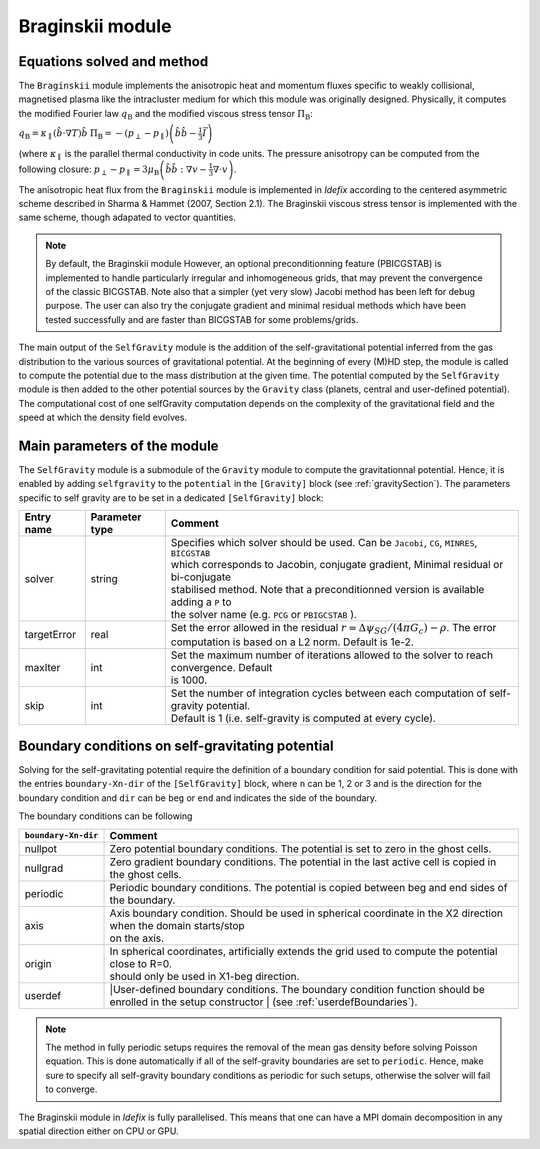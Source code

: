 .. _braginskiiModule:

Braginskii module
===================

Equations solved and method
---------------------------

The ``Braginskii`` module implements the anisotropic heat and momentum fluxes specific
to weakly collisional, magnetised plasma like the intracluster medium
for which this module was originally designed.
Physically, it computes the modified Fourier law :math:`q_\mathrm{B}` and
the modified viscous stress tensor :math:`\Pi_\mathrm{B}`:

:math:`q_\mathrm{B} = \kappa_\parallel \left(\hat{b}\cdot \nabla T\right) \hat{b}`
:math:`\Pi_\mathrm{B} = - \left( p_\perp - p_\parallel \right)  \left( \hat{b} \hat{b} - \frac{1}{3} \vec{I} \right)`

(where :math:`\kappa_\parallel` is the parallel thermal conductivity in code units.
The pressure anisotropy can be computed from the following closure:
:math:`p_\perp - p_\parallel = 3\mu_\mathrm{B} \left(\hat{b}\hat{b}:\nabla v - \frac{1}{3} \nabla\cdot v \right)`.

The anisotropic heat flux from the ``Braginskii`` module is implemented in *Idefix*
according to the centered asymmetric scheme described in Sharma & Hammet (2007, Section 2.1).
The Braginskii viscous stress tensor is implemented with the same scheme,
though adapated to vector quantities.

.. note::
    By default, the Braginskii module
    However, an optional preconditionning feature (PBICGSTAB) is
    implemented to handle particularly irregular and inhomogeneous grids, that may prevent the
    convergence of the classic BICGSTAB. Note also that a simpler (yet very slow) Jacobi method
    has been left for debug purpose. The user can also try the conjugate gradient and minimal residual
    methods which have been tested successfully and are faster than BICGSTAB for some problems/grids.

The main output of the ``SelfGravity`` module is the addition of the self-gravitational potential inferred from the
gas distribution to the various sources of gravitational potential. At the beginning of every (M)HD step, the module is called to compute
the potential due to the mass distribution at the given time. The potential computed by the ``SelfGravity`` module
is then added to the other potential sources by the ``Gravity`` class (planets, central and user-defined potential).
The computational cost of one selfGravity computation depends on the complexity of the
gravitational field and the speed at which the density field evolves.

Main parameters of the module
-----------------------------

The ``SelfGravity`` module is a submodule of the ``Gravity`` module to compute the gravitationnal potential. Hence, it is enabled
by adding ``selfgravity`` to the ``potential`` in the ``[Gravity]`` block (see :ref:`gravitySection`). The parameters specific to self gravity are to be
set in a dedicated ``[SelfGravity]`` block:

+----------------+-------------------------+---------------------------------------------------------------------------------------------+
|  Entry name    | Parameter type          | Comment                                                                                     |
+================+=========================+=============================================================================================+
| solver         | string                  | | Specifies which solver should be used. Can be ``Jacobi``, ``CG``, ``MINRES``, ``BICGSTAB``|
|                |                         | | which corresponds to Jacobin, conjugate gradient, Minimal residual or bi-conjugate        |
|                |                         | | stabilised method. Note that a preconditionned version is available adding a ``P`` to     |
|                |                         | | the solver  name (e.g. ``PCG`` or ``PBIGCSTAB`` ).                                        |
+----------------+-------------------------+---------------------------------------------------------------------------------------------+
| targetError    | real                    | | Set the error allowed in the residual :math:`r=\Delta\psi_{SG}/(4\pi G_c)-\rho`. The error|
|                |                         | | computation is based on a L2 norm. Default is 1e-2.                                       |
+----------------+-------------------------+---------------------------------------------------------------------------------------------+
| maxIter        | int                     | | Set the maximum number of iterations allowed to the solver to reach convergence. Default  |
|                |                         | | is 1000.                                                                                  |
+----------------+-------------------------+---------------------------------------------------------------------------------------------+
| skip           | int                     | | Set the number of integration cycles between each computation of self-gravity potential.  |
|                |                         | | Default is 1 (i.e. self-gravity is computed at every cycle).                              |
+----------------+-------------------------+---------------------------------------------------------------------------------------------+


Boundary conditions on self-gravitating potential
--------------------------------------------------

Solving for the self-gravitating potential require the definition of a boundary condition for said potential. This is done with the entries
``boundary-Xn-dir`` of the ``[SelfGravity]`` block, where ``n`` can be 1, 2 or 3 and is the direction for the boundary condition and ``dir`` can be ``beg`` or ``end`` and
indicates the side of the boundary.

The boundary conditions can be following

+-----------------------+------------------------------------------------------------------------------------------------------------------+
| ``boundary-Xn-dir``   | Comment                                                                                                          |
+=======================+==================================================================================================================+
| nullpot               | Zero potential boundary conditions. The potential is set to zero in the ghost cells.                             |
+-----------------------+------------------------------------------------------------------------------------------------------------------+
| nullgrad              | Zero gradient boundary conditions. The potential in the last active cell is copied in the ghost cells.           |
+-----------------------+------------------------------------------------------------------------------------------------------------------+
| periodic              | Periodic boundary conditions. The potential is copied between beg and end sides of the boundary.                 |
+-----------------------+------------------------------------------------------------------------------------------------------------------+
| axis                  | | Axis boundary condition. Should be used in spherical coordinate in the X2 direction when the domain starts/stop|
|                       | | on the axis.                                                                                                   |
+-----------------------+------------------------------------------------------------------------------------------------------------------+
| origin                | | In spherical coordinates, artificially extends the grid used to compute the potential close to R=0.            |
|                       | | should only be used in X1-beg direction.                                                                       |
+-----------------------+------------------------------------------------------------------------------------------------------------------+
| userdef               | |User-defined boundary conditions. The boundary condition function should be enrolled in the setup constructor   |
|                       | | (see :ref:`userdefBoundaries`).                                                                                |
+-----------------------+------------------------------------------------------------------------------------------------------------------+

.. note::
    The method in fully periodic setups requires the removal of the mean gas density
    before solving Poisson equation. This is done automatically if all of the self-gravity boundaries are set to ``periodic``.
    Hence, make sure to specify all self-gravity boundary conditions as periodic for such setups, otherwise the solver will
    fail to converge.

The Braginskii module in *Idefix* is fully parallelised. This means that one can have a MPI domain decomposition in any spatial direction
either on CPU or GPU.
